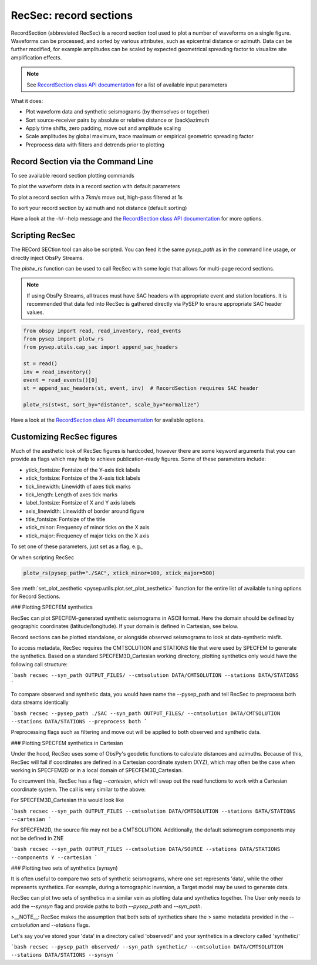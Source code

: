 RecSec: record sections
=======================

RecordSection (abbreviated RecSec) is a record section tool used to plot 
a number of waveforms on a single figure. Waveforms can be processed, and sorted
by various attributes, such as epicentral distance or azimuth. Data can be 
further modified, for example amplitudes can be scaled by expected geometrical
spreading factor to visualize site amplification effects.

.. note::
    See `RecordSection class API documentation
    <autoapi/pysep/recsec/index.html#pysep.recsec.RecordSection>`__ for a list
    of available input parameters

What it does:

* Plot waveform data and synthetic seismograms (by themselves or together)
* Sort source-receiver pairs by absolute or relative distance or (back)azimuth
* Apply time shifts, zero padding, move out and amplitude scaling
* Scale amplitudes by global maximum, trace maximum or empirical geometric spreading factor
* Preprocess data with filters and detrends prior to plotting 


Record Section via the Command Line
-----------------------------------

To see available record section plotting commands

.. code:: bash
    recsec -h  # RECordSECtion


To plot the waveform data in a record section with default parameters

.. code:: bash
    recsec --pysep_path ./SAC

To plot a record section with a 7km/s move out, high-pass filtered at 1s

.. code:: bash
    recsec --pysep_path ./SAC --move_out 7 --min_period_s 1


To sort your record section by azimuth and not distance (default sorting)

.. code:: bash
    recsec --pysep_path ./SAC --sort_by azimuth

Have a look at the -h/--help message and the `RecordSection class API
documentation <autoapi/pysep/recsec/index.html#pysep.recsec.RecordSection>`__
for more options.


Scripting RecSec
----------------
The RECord SECtion tool can also be scripted. You can feed it the same
`pysep_path` as in the command line usage, or directly inject ObsPy Streams.

The `plotw_rs` function can be used to call RecSec with some logic that allows
for multi-page record sections.

.. note::

    If using ObsPy Streams, all traces must have SAC headers with appropriate
    event and station locations. It is recommended that data fed into RecSec
    is gathered directly via PySEP to ensure appropriate SAC header values.

.. code:: python

    from obspy import read, read_inventory, read_events
    from pysep import plotw_rs
    from pysep.utils.cap_sac import append_sac_headers

    st = read()
    inv = read_inventory()
    event = read_events()[0]
    st = append_sac_headers(st, event, inv)  # RecordSection requires SAC header

    plotw_rs(st=st, sort_by="distance", scale_by="normalize")

Have a look at the `RecordSection class API
documentation <autoapi/pysep/recsec/index.html#pysep.recsec.RecordSection>`__
for available options.

Customizing RecSec figures
--------------------------

Much of the aesthetic look of RecSec figures is hardcoded, however there are 
some keyword arguments that you can provide as flags which may help to achieve
publication-ready figures. Some of these parameters include:

- ytick_fontsize: Fontsize of the Y-axis tick labels
- xtick_fontsize: Fontsize of the X-axis tick labels
- tick_linewidth: Linewidth of axes tick marks
- tick_length: Length of axes tick marks
- label_fontsize: Fontsize of X and Y axis labels
- axis_linewidth: Linewidth of border around figure
- title_fontsize: Fontsize of the title
- xtick_minor: Frequency of minor ticks on the X axis
- xtick_major: Frequency of major ticks on the X axis

To set one of these parameters, just set as a flag, e.g.,

.. code:: bash
    recsec --pysep_path ./SAC --xtick_minor 100 --xtick_major 500

Or when scripting RecSec

.. code:: python

    plotw_rs(pysep_path="./SAC", xtick_minor=100, xtick_major=500)

See :meth:`set_plot_aesthetic <pysep.utils.plot.set_plot_aesthetic>` function
for the entire list of available tuning options for Record Sections.

### Plotting SPECFEM synthetics

RecSec can plot SPECFEM-generated synthetic seismograms in ASCII format. Here 
the domain should be defined by geographic coordinates (latitude/longitude). If 
your domain is defined in Cartesian, see below.

Record sections  can be plotted standalone, or alongside observed seismograms 
to look at data-synthetic misfit. 

To access metadata, RecSec requires the CMTSOLUTION and STATIONS file that were 
used by SPECFEM to generate the synthetics. Based on a standard 
SPECFEM3D_Cartesian working directory, plotting synthetics only would have 
the following call structure:

```bash
recsec --syn_path OUTPUT_FILES/ --cmtsolution DATA/CMTSOLUTION --stations DATA/STATIONS
```

To compare observed and synthetic data, you would have name the --pysep_path
and tell RecSec to preprocess both data streams identically

```bash
recsec --pysep_path ./SAC --syn_path OUTPUT_FILES/ --cmtsolution DATA/CMTSOLUTION --stations DATA/STATIONS --preprocess both
```

Preprocessing flags such as filtering and move out will be applied to both
observed and synthetic data.


### Plotting SPECFEM synthetics in Cartesian

Under the hood, RecSec uses some of ObsPy's geodetic
functions to calculate distances and azimuths. Because of this, RecSec will 
fail if coordinates are defined in a Cartesian coordinate system (XYZ), which 
may often be the case when working in SPECFEM2D or in a local domain of 
SPECFEM3D_Cartesian.

To circumvent this, RecSec has a flag `--cartesian`, which will swap out the 
read functions to work with a Cartesian coordinate system. The call is very 
similar to the above:

For SPECFEM3D_Cartesian this would look like

```bash
recsec --syn_path OUTPUT_FILES --cmtsolution DATA/CMTSOLUTION --stations DATA/STATIONS --cartesian
```

For SPECFEM2D, the source file may not be a CMTSOLUTION. Additionally, the 
default seismogram components may not be defined in ZNE

```bash
recsec --syn_path OUTPUT_FILES --cmtsolution DATA/SOURCE --stations DATA/STATIONS --components Y --cartesian
```


### Plotting two sets of synthetics (synsyn)

It is often useful to compare two sets of synthetic seismograms, where one set
represents 'data', while the other represents synthetics. For example, during
a tomographic inversion, a Target model may be used to generate data. 

RecSec can plot two sets of synthetics in a similar vein as plotting 
data and synthetics together. The User only needs to add the `--synsyn` flag 
and provide paths to both `--pysep_path` and `--syn_path`. 

>__NOTE__: RecSec makes the assumption that both sets of synthetics share the 
> same metadata provided in the `--cmtsolution` and `--stations` flags.

Let's say you've stored your 'data' in a directory called 'observed/' and your
synthetics in a directory called 'synthetic/'

```bash
recsec --pysep_path observed/ --syn_path synthetic/ --cmtsolution DATA/CMTSOLUTION --stations DATA/STATIONS --synsyn
```



